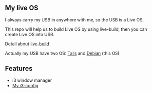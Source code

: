 ** My live OS

I always carry my USB in anywhere with me, so the USB is a Live OS.

This repo will help us to build Live OS by using live-build, then you can create Live OS into USB.

Detail about [[http://debian-live.alioth.debian.org/live-manual/stable/manual/html/live-manual.en.html][live-build]]

Actually my USB have two OS: [[https://tails.boum.org][Tails]] and [[https://www.debian.org][Debian]] (this OS)

** Features
   - i3 window manager
   - [[https://github.com/TxGVNN/i3-config][My i3-config]]
